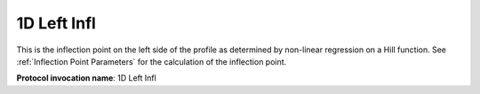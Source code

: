 .. index::
   single: Parameters; 1D Left Infl

1D Left Infl
============

This is the inflection point on the left side of the profile as determined by non-linear regression on a Hill function. See :ref:`Inflection Point Parameters` for the calculation of the inflection point.

**Protocol invocation name**: 1D Left Infl

